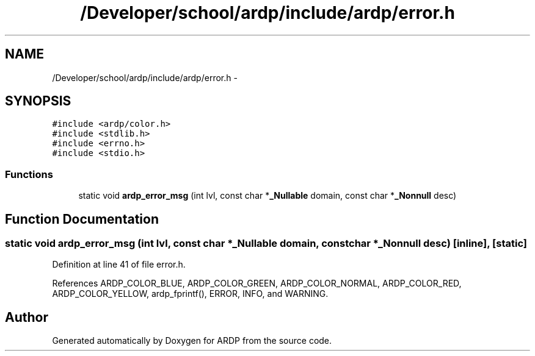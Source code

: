 .TH "/Developer/school/ardp/include/ardp/error.h" 3 "Tue Apr 26 2016" "Version 2.2.1" "ARDP" \" -*- nroff -*-
.ad l
.nh
.SH NAME
/Developer/school/ardp/include/ardp/error.h \- 
.SH SYNOPSIS
.br
.PP
\fC#include <ardp/color\&.h>\fP
.br
\fC#include <stdlib\&.h>\fP
.br
\fC#include <errno\&.h>\fP
.br
\fC#include <stdio\&.h>\fP
.br

.SS "Functions"

.in +1c
.ti -1c
.RI "static void \fBardp_error_msg\fP (int lvl, const char *\fB_Nullable\fP domain, const char *\fB_Nonnull\fP desc)"
.br
.in -1c
.SH "Function Documentation"
.PP 
.SS "static void ardp_error_msg (int lvl, const char *\fB_Nullable\fP domain, const char *\fB_Nonnull\fP desc)\fC [inline]\fP, \fC [static]\fP"

.PP
Definition at line 41 of file error\&.h\&.
.PP
References ARDP_COLOR_BLUE, ARDP_COLOR_GREEN, ARDP_COLOR_NORMAL, ARDP_COLOR_RED, ARDP_COLOR_YELLOW, ardp_fprintf(), ERROR, INFO, and WARNING\&.
.SH "Author"
.PP 
Generated automatically by Doxygen for ARDP from the source code\&.
